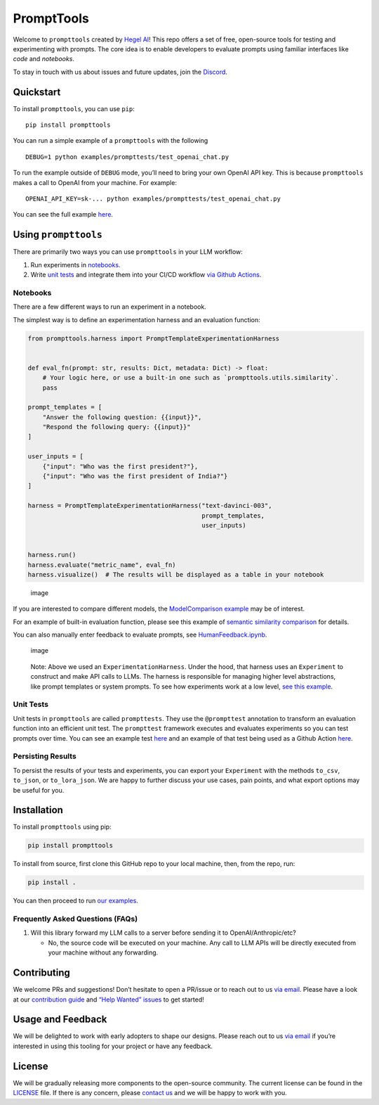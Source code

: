 PromptTools
===========

Welcome to ``prompttools`` created by `Hegel
AI <https://hegel-ai.com/>`__! This repo offers a set of free,
open-source tools for testing and experimenting with prompts. The core
idea is to enable developers to evaluate prompts using familiar
interfaces like *code* and *notebooks*.

To stay in touch with us about issues and future updates, join the
`Discord <https://discord.gg/7KeRPNHGdJ>`__.

Quickstart
----------

To install ``prompttools``, you can use ``pip``:

::

   pip install prompttools

You can run a simple example of a ``prompttools`` with the following

::

   DEBUG=1 python examples/prompttests/test_openai_chat.py

To run the example outside of ``DEBUG`` mode, you’ll need to bring your
own OpenAI API key. This is because ``prompttools`` makes a call to
OpenAI from your machine. For example:

::

   OPENAI_API_KEY=sk-... python examples/prompttests/test_openai_chat.py

You can see the full example
`here </examples/prompttests/test_openai_chat.py>`__.

Using ``prompttools``
---------------------

There are primarily two ways you can use ``prompttools`` in your LLM
workflow:

1. Run experiments in `notebooks </examples/notebooks/>`__.
2. Write `unit tests </examples/prompttests/test_openai_chat.py>`__ and
   integrate them into your CI/CD workflow `via Github
   Actions </.github/workflows/post-commit.yaml>`__.

Notebooks
~~~~~~~~~

There are a few different ways to run an experiment in a notebook.

The simplest way is to define an experimentation harness and an
evaluation function:

.. code:: python

   from prompttools.harness import PromptTemplateExperimentationHarness


   def eval_fn(prompt: str, results: Dict, metadata: Dict) -> float:
       # Your logic here, or use a built-in one such as `prompttools.utils.similarity`.
       pass

   prompt_templates = [
       "Answer the following question: {{input}}",
       "Respond the following query: {{input}}"
   ]

   user_inputs = [
       {"input": "Who was the first president?"},
       {"input": "Who was the first president of India?"}
   ]

   harness = PromptTemplateExperimentationHarness("text-davinci-003",
                                                  prompt_templates,
                                                  user_inputs)


   harness.run()
   harness.evaluate("metric_name", eval_fn)
   harness.visualize()  # The results will be displayed as a table in your notebook

.. figure:: img/table.png
   :alt: image

   image

If you are interested to compare different models, the `ModelComparison
example </examples/notebooks/ModelComparison.ipynb>`__ may be of
interest.

For an example of built-in evaluation function, please see this example
of `semantic similarity
comparison </examples/notebooks/SemanticSimilarity.ipynb>`__ for
details.

You can also manually enter feedback to evaluate prompts, see
`HumanFeedback.ipynb </examples/notebooks/HumanFeedback.ipynb>`__.

.. figure:: img/feedback.png
   :alt: image

   image

..

   Note: Above we used an ``ExperimentationHarness``. Under the hood,
   that harness uses an ``Experiment`` to construct and make API calls
   to LLMs. The harness is responsible for managing higher level
   abstractions, like prompt templates or system prompts. To see how
   experiments work at a low level, `see this
   example </examples/notebooks/BasicExperiment.ipynb>`__.

Unit Tests
~~~~~~~~~~

Unit tests in ``prompttools`` are called ``prompttests``. They use the
``@prompttest`` annotation to transform an evaluation function into an
efficient unit test. The ``prompttest`` framework executes and evaluates
experiments so you can test prompts over time. You can see an example
test `here </examples/prompttests/test_openai_chat.py>`__ and an example
of that test being used as a Github Action
`here </.github/workflows/post-commit.yaml>`__.

Persisting Results
~~~~~~~~~~~~~~~~~~

To persist the results of your tests and experiments, you can export your ``Experiment`` with the methods ``to_csv``,
``to_json``, or ``to_lora_json``. We are happy to further discuss your use cases, pain points, and what export
options may be useful for you.

Installation
------------

To install ``prompttools`` using pip:

.. code:: bash

   pip install prompttools

To install from source, first clone this GitHub repo to your local
machine, then, from the repo, run:

.. code:: bash

   pip install .

You can then proceed to run `our examples </examples/notebooks/>`__.

Frequently Asked Questions (FAQs)
~~~~~~~~~~~~~~~~~~~~~~~~~~~~~~~~~

1. Will this library forward my LLM calls to a server before sending it
   to OpenAI/Anthropic/etc?

   -  No, the source code will be executed on your machine. Any call to
      LLM APIs will be directly executed from your machine without any
      forwarding.

Contributing
------------

We welcome PRs and suggestions! Don’t hesitate to open a PR/issue or to
reach out to us `via email <mailto:team@hegel-ai.com>`__. Please have a
look at our `contribution guide <CONTRIBUTING.md>`__ and `“Help Wanted”
issues <https://github.com/hegelai/prompttools/issues?q=is%3Aopen+is%3Aissue+label%3A%22help+wanted%22>`__
to get started!

Usage and Feedback
------------------

We will be delighted to work with early adopters to shape our designs.
Please reach out to us `via email <mailto:team@hegel-ai.com>`__ if
you’re interested in using this tooling for your project or have any
feedback.

License
-------

We will be gradually releasing more components to the open-source
community. The current license can be found in the `LICENSE <LICENSE>`__
file. If there is any concern, please `contact
us <mailto:eam@hegel-ai.com>`__ and we will be happy to work with you.
